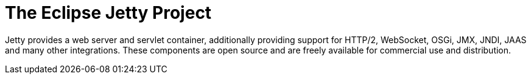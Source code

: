= The Eclipse Jetty Project

Jetty provides a web server and servlet container, additionally providing support for HTTP/2, WebSocket, OSGi, JMX, JNDI, JAAS and many other integrations.
These components are open source and are freely available for commercial use and distribution.
